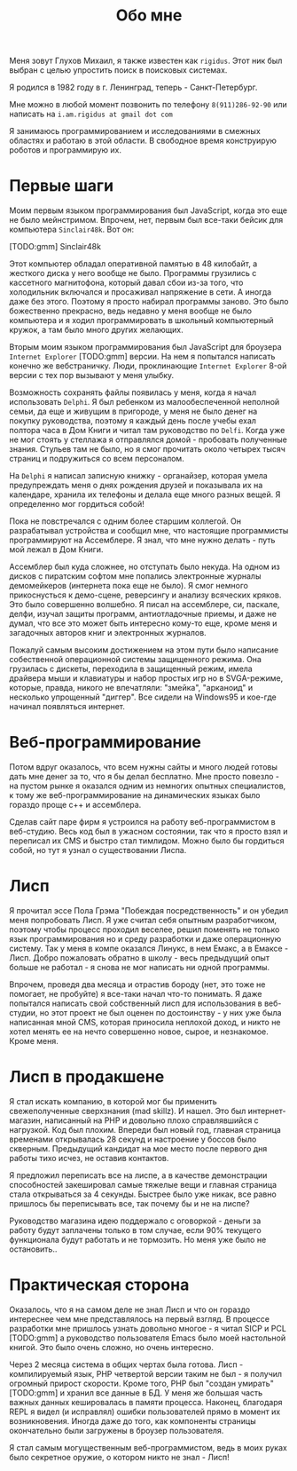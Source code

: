 #+STARTUP: showall indent hidestars

#+HTML_HEAD: <!-- -*- fill-column: 87 -*- -->
#+HTML_HEAD: <!-- org-toggle-inline-images -->

#+TITLE: Обо мне

#+INFOJS_OPT: view:overview toc:nil

#+NAME:css
#+BEGIN_HTML
<link rel="stylesheet" type="text/css" href="/css/css.css" />
#+END_HTML

Меня зовут Глухов Михаил, я также известен как ~rigidus~. Этот ник
был выбран с целью упростить поиск в поисковых системах.

Я родился в 1982 году в г. Ленинград, теперь - Санкт-Петербург.

Мне можно в любой момент позвонить по телефону ~8(911)286-92-90~
или написать на ~i.am.rigidus at gmail dot com~

Я занимаюсь программированием и исследованиями в смежных
областях и работаю в этой области. В свободное время конструирую
роботов и программирую их.

* Первые шаги

Моим первым языком программирования был JavaScript, когда это еще не
было мейнстримом. Впрочем, нет, первым был все-таки бейсик для
компьютера ~Sinclair48k~. Вот он:

[TODO:gmm] Sinclair48k

Этот компьютер обладал оперативной памятью в 48 килобайт, а жесткого
диска у него вообще не было. Программы грузились с кассетного
магнитофона, который давал сбои из-за того, что холодильник включался
и просаживал напряжение в сети. А иногда даже без этого. Поэтому я
просто набирал программы заново. Это было божественно прекрасно, ведь
недавно у меня вообще не было компьютера и я ходил программировать в
школьный компьютерный кружок, а там было много других желающих.

Вторым моим языком программирования был JavaScript для броузера
~Internet Explorer~ [TODO:gmm] версии. На нем я попытался написать
конечно же вебстраничку. Люди, проклинающие ~Internet Explorer~ 8-ой
версии с тех пор вызывают у меня улыбку.

Возможность сохранять файлы появилась у меня, когда я начал
использовать ~Delphi~. Я был ребенком из малообеспеченной неполной
семьи, да еще и живущим в пригороде, у меня не было денег на покупку
руководства, поэтому я каждый день после учебы ехал полтора часа в Дом
Книги и читал там руководство по ~Delfi~. Когда уже не мог стоять у
стеллажа я отправлялся домой - пробовать полученные знания. Стульев
там не было, но я смог прочитать около четырех тысяч страниц и
подружиться со всем персоналом.

На ~Delphi~ я написал записную книжку - органайзер, которая умела
предупреждать меня о днях рождения друзей и показывала их на
календаре, хранила их телефоны и делала еще много разных вещей. Я
определенно мог гордиться собой!

Пока не повстречался с одним более старшим коллегой. Он разрабатывал
устройства и сообщил мне, что настоящие программисты программируют на
Ассемблере. Я знал, что мне нужно делать - путь мой лежал в Дом
Книги.

Ассемблер был куда сложнее, но отступать было некуда. На одном из
дисков с пиратским софтом мне попались электронные журналы
демомейкеров (интернета пока еще не было). Я смог немного
прикоснусться к демо-сцене, реверсингу и анализу всяческих кряков. Это
было совершенно волшебно. Я писал на ассемблере, си, паскале, делфи,
изучал защиты программ, антиотладочные приемы, и даже не думал, что
все это может быть интересно кому-то еще, кроме меня и загадочных
авторов книг и электронных журналов.

Пожалуй самым высоким достижением на этом пути было написание
собественной операционной системы защищенного режима. Она грузилась с
дискеты, переходила в защищенный режим, имела драйвера мыши и
клавиатуры и набор простых игр но в SVGA-режиме, которые, правда,
никого не впечатляли: "змейка", "арканоид" и несколько упрощенный
"диггер". Все сидели на Windows95 и кое-где начинал появляться
интернет.

* Веб-программирование

Потом вдруг оказалось, что всем нужны сайты и много людей готовы дать
мне денег за то, что я бы делал бесплатно. Мне просто повезло - на
пустом рынке я оказался одним из немногих опытных специалистов, к тому
же веб-программирование на динамических языках было гораздо проще с++
и ассемблера.

Сделав сайт паре фирм я устроился на работу веб-программистом в
веб-студию. Весь код был в ужасном состоянии, так что я просто взял и
переписал их CMS и быстро стал тимлидом. Можно было бы гордиться
собой, но тут я узнал о существовании Лиспа.

* Лисп

Я прочитал эссе Пола Грэма "Побеждая посредственность" и он убедил
меня попробовать Лисп. Я уже считал себя опытным разработчиком,
поэтому чтобы процесс проходил веселее, решил поменять не только язык
программирования но и среду разработки и даже операционную
систему. Так у меня в компе оказался Линукс, в нем Емакс, а в Емаксе -
Лисп. Добро пожаловать обратно в школу - весь предыдущий опыт больше
не работал - я снова не мог написать ни одной программы.

Впрочем, проведя два месяца и отрастив бороду (нет, это тоже не
помогает, не пробуйте) я все-таки начал что-то понимать. Я даже
попытался написать свой собственный лисп для использования в
веб-студии, но этот проект не был оценен по достоинству - у них уже
была написанная мной CMS, которая приносила неплохой доход, и никто не
хотел менять ее на нечто совершенно новое, сырое, и незнакомое. Кроме
меня.

* Лисп в продакшене

Я стал искать компанию, в которой мог бы применить свежеполученные
сверхзнания (mad skillz). И нашел. Это был интернет-магазин,
написанный на PHP и довольно плохо справлявшийся с нагрузкой. Код был
плохим. Впереди был новый год, главная страница временами открывалась
28 секунд и настроение у боссов было скверным. Предыдущий кандидат на
мое место после первого дня работы тихо исчез, не оставив контактов.

Я предложил переписать все на лиспе, а в качестве демонстрации
способностей закешировал самые тяжелые вещи и главная страница стала
открываться за 4 секунды. Быстрее было уже никак, все равно пришлось
бы переписывать все, так почему бы и не на лиспе?

Руководство магазина идею поддержало с оговоркой - деньги за работу
будут заплачены только в том случае, если 90% текущего функционала
будут работать и не тормозить. Но меня уже было не остановить..

* Практическая сторона

Оказалось, что я на самом деле не знал Лисп и что он гораздо
интереснее чем мне представлялось на первый взгляд. В процессе
разработки мне пришлось узнать довольно многое - я читал SICP и PCL
[TODO:gmm] а руководство пользователя Emacs было моей настольной
книгой. Это было очень сложно, но очень интересно.

Через 2 месяца система в общих чертах была готова. Лисп -
компилируемый язык, PHP четвертой версии таким не был - я получил
огромный прирост скорости. Кроме того, PHP был "создан умирать"
[TODO:gmm] и хранил все данные в БД. У меня же большая часть важных
данных кешировалась в памяти процесса. Наконец, благодаря REPL я видел
(и исправлял) ошибки пользователей прямо в момент их
возникновения. Иногда даже до того, как компоненты страницы
окончательно были загружены в броузер пользователя.

Я стал самым могущественным веб-программистом, ведь в моих руках было
секретное оружие, о котором никто не знал - Лисп!

